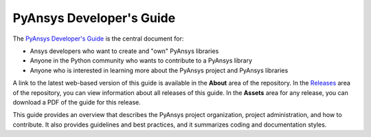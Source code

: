 #########################
PyAnsys Developer's Guide
#########################

The `PyAnsys Developer's Guide <https://dev.docs.pyansys.com>`_ is the central
document for:

- Ansys developers who want to create and "own" PyAnsys libraries
- Anyone in the Python community who wants to contribute to a 
  PyAnsys library
- Anyone who is interested in learning more about the PyAnsys 
  project and PyAnsys libraries

A link to the latest web-based version of this guide is available in the **About**
area of the repository. In the `Releases
<https://github.com/pyansys/about/releases>`_ area of the repository, you can
view information about all releases of this guide. In the **Assets**  area for
any release, you can download a PDF of the guide for this release.

This guide provides an overview that describes the PyAnsys project organization,
project administration, and how to contribute. It also provides guidelines and best
practices, and it summarizes coding and documentation styles.
